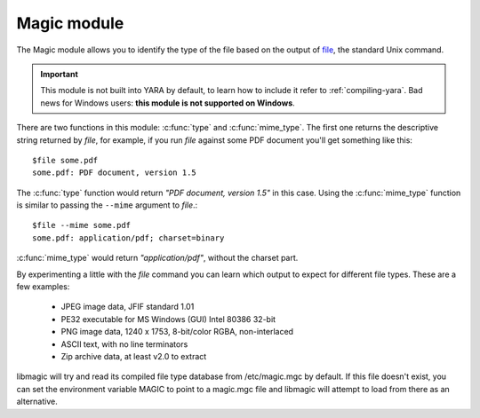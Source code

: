 
.. _magic-module:

############
Magic module
############

.. versionadded:: 3.1.0

The Magic module allows you to identify the type of the file based on the
output of `file <http://en.wikipedia.org/wiki/File_(command)>`_, the standard
Unix command.

.. important::
    This module is not built into YARA by default, to learn how to include it
    refer to :ref:`compiling-yara`. Bad news for Windows users: **this module is
    not supported on Windows**.

There are two functions in this module: :c:func:`type` and :c:func:`mime_type`.
The first one returns the descriptive string returned by *file*, for example,
if you run *file* against some PDF document you'll get something like this::

    $file some.pdf
    some.pdf: PDF document, version 1.5

The :c:func:`type` function would return *"PDF document, version 1.5"* in this
case. Using the :c:func:`mime_type` function is similar to passing the
``--mime`` argument to *file*.::

    $file --mime some.pdf
    some.pdf: application/pdf; charset=binary


:c:func:`mime_type` would return *"application/pdf"*, without the charset part.

By experimenting a little with the *file* command you can learn which output to
expect for different file types. These are a few examples:

    * JPEG image data, JFIF standard 1.01
    * PE32 executable for MS Windows (GUI) Intel 80386 32-bit
    * PNG image data, 1240 x 1753, 8-bit/color RGBA, non-interlaced
    * ASCII text, with no line terminators
    * Zip archive data, at least v2.0 to extract

libmagic will try and read its compiled file type database from /etc/magic.mgc
by default. If this file doesn't exist, you can set the environment variable
MAGIC to point to a magic.mgc file and libmagic will attempt to load from there
as an alternative.

.. c:function:: type()

    Function returning a string with the type of the file.

    *Example: magic.type() contains "PDF"*


.. c:function:: mime_type()

    Function returning a string with the MIME type of the file.

    *Example: magic.mime_type() == "application/pdf"*
